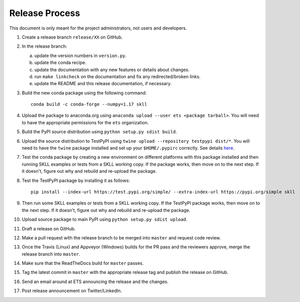Release Process
===============

This document is only meant for the project administrators, not users and developers.

1. Create a release branch ``release/XX`` on GitHub.

2. In the release branch:

   a. update the version numbers in ``version.py``.

   b. update the conda recipe.

   c. update the documentation with any new features or details about changes.

   d. run ``make linkcheck`` on the documentation and fix any redirected/broken links.

   e. update the README and this release documentation, if necessary.

3. Build the new conda package using the following command::

    conda build -c conda-forge --numpy=1.17 skll

4. Upload the package to anaconda.org using ``anaconda upload --user ets <package tarball>``. You will need to have the appropriate permissions for the ``ets`` organization. 

5. Build the PyPI source distribution using ``python setup.py sdist build``.

6. Upload the source distribution to TestPyPI  using ``twine upload --repository testpypi dist/*``. You will need to have the ``twine`` package installed and set up your ``$HOME/.pypirc`` correctly. See details `here <https://packaging.python.org/guides/using-testpypi/>`__.

7. Test the conda package by creating a new environment on different platforms with this package installed and then running SKLL examples or tests from a SKLL working copy. If the package works, then move on to the next step. If it doesn't, figure out why and rebuild and re-upload the package.

8. Test the TestPyPI package by installing it as follows::

    pip install --index-url https://test.pypi.org/simple/ --extra-index-url https://pypi.org/simple skll

9. Then run some SKLL examples or tests from a SKLL working copy. If the TestPyPI package works, then move on to the next step. If it doesn't, figure out why and rebuild and re-upload the package.

10. Upload source package to main PyPI using ``python setup.py sdist upload``.

11. Draft a release on GitHub.

12. Make a pull request with the release branch to be merged into ``master`` and request code review.

13. Once the Travis (Linux) and Appveyor (Windows) builds for the PR pass and the reviewers approve, merge the release branch into ``master``.

14. Make sure that the ReadTheDocs build for ``master`` passes.

15. Tag the latest commit in ``master`` with the appropriate release tag and publish the release on GitHub.

16. Send an email around at ETS announcing the release and the changes.

17. Post release announcement on Twitter/LinkedIn.
